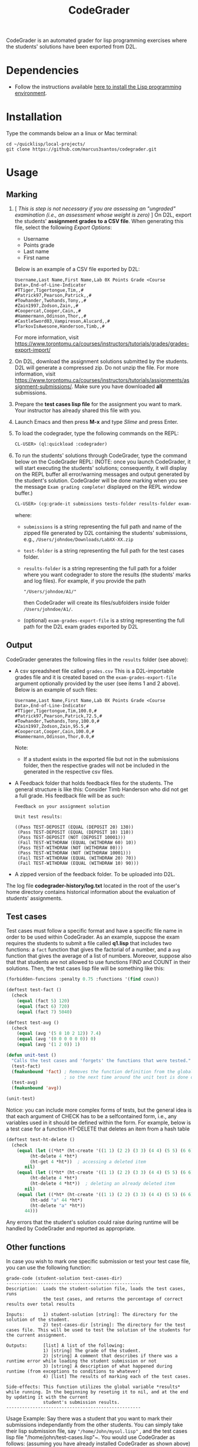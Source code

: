 #+TITLE: CodeGrader

CodeGrader is an automated grader for lisp programming exercises where
the students' solutions have been exported from D2L.

* Dependencies

- Follow the instructions available [[https://marcus3santos.github.io/lisp-ide.html][here to install the Lisp programming environment]].
  
* Installation

Type the commands below an a linux or Mac terminal:
  #+begin_src shell
   cd ~/quicklisp/local-projects/
   git clone https://github.com/marcus3santos/codegrader.git  
  #+end_src

* Usage

** Marking

1. [ /This is step is not necessary if you are assessing an "ungraded" examination (i.e., an assessment
   whose weight is zero)/ ] On D2L, export the students' *assignment grades* *to a CSV
   file*. When generating this file, select the following /Export
   Options/:
  - Username
  - Points grade
  - Last name
  - First name
  Below is an example of a CSV file exported by D2L:
  #+begin_example
     Username,Last Name,First Name,Lab 0X Points Grade <Course  Data>,End-of-Line-Indicator 
     #TTiger,Tigertongue,Tim,,#
     #Patrick97,Pearson,Patrick,,#
     #Towhander,Twohands,Tony,,#
     #Zain1997,Zodson,Zain,,#
     #Coopercat,Cooper,Cain,,#
     #Hammermann,Odinson,Thor,,#
     #CastleSword03,Vampireson,Alucard,,#
     #TarkovIsAwesone,Handerson,Timb,,#
  #+end_example
  For more information, visit [[https://www.torontomu.ca/courses/instructors/tutorials/grades/grades-export-import/]]
2. On D2L, download the assignment solutions submitted by the
   students. D2L will generate a compressed zip. Do not unzip the file. For more information, visit
   [[https://www.torontomu.ca/courses/instructors/tutorials/assignments/assignment-submissions/]]. Make
   sure you have downloaded *all* submissions.
3. Prepare the *test cases lisp file* for the assignment you want to
   mark. Your instructor has already shared this file with you.
4. Launch Emacs and then press *M-x* and type /Slime/ and press Enter.
1. To load the codegrader, type the following commands on the REPL:
   #+begin_src lisp
     CL-USER> (ql:quickload :codegrader)
   #+end_src
2. To run the students'
   solutions through CodeGrader, type the command below on the CodeGrader REPL: (NOTE: once you
   launch CodeGrader, it will start executing the students'
   solutions; consequently, it will display on the REPL buffer all
   error/warning messages and output generated by the student's solution. CodeGrader
   will be done marking when you see the message =Exam grading complete!= displayed on the REPL window buffer.)
   #+begin_src lisp
     CL-USER> (cg:grade-it submissions tests-folder results-folder exam-grades-export-file)
   #+end_src
   where:
   - ~submissions~ is a string representing the full path and name of the zipped file generated by D2L containing the students' submissions, e.g., ~/Users/johndoe/Downloads/LabXX-XX.zip~
   - ~test-folder~ is a string representing the full path for the test cases folder.
   - ~results-folder~ is a string representing the full path for a folder
    where you want codegrader to store the results (the students'
    marks and log files). For example, if you provide the path
    #+begin_example
    "/Users/johndoe/A1/"
    #+end_example
    then CodeGrader will create its
    files/subfolders inside folder ~/Users/johndoe/A1/~.
   - (optional) ~exam-grades-export-file~ is a string representing the full path for
     the D2L exam grades exported by D2L
    
** Output

CodeGrader generates the following files in the =results= folder (see above):
- A csv spreadsheet file called ~grades.csv~  This is a D2L-importable
  grades file and it is created based on the ~exam-grades-export-file~ argument optionally
  provided by the user (see items 1 and 2 above). Below is an example of
  such files:
   #+begin_example
   Username,Last Name,First Name,Lab 0X Points Grade <Course Data>,End-of-Line-Indicator
   #TTiger,Tigertongue,Tim,100.0,# 
   #Patrick97,Pearson,Patrick,72.5,#
   #Towhander,Twohands,Tony,100.0,#
   #Zain1997,Zodson,Zain,95.5,#
   #Coopercat,Cooper,Cain,100.0,#
   #Hammermann,Odinson,Thor,0.0,#
   #+end_example
   Note:
   - If a student exists in the exported file but not in the
     submissions folder, then the respective grades will
     not be included in the generated in the respective csv files.
- A Feedback folder that holds feedback files for the students. The
  general structure is like this: Consider Timb Handerson who did not
  get a full grade. His feedback file will be as such:
  #+begin_example
  Feedback on your assignment solution

  Unit test results:
  
  ((Pass TEST-DEPOSIT (EQUAL (DEPOSIT 20) 130))
   (Pass TEST-DEPOSIT (EQUAL (DEPOSIT 10) 110))
   (Pass TEST-DEPOSIT (NOT (DEPOSIT 10001)))
   (Fail TEST-WITHDRAW (EQUAL (WITHDRAW 60) 10))
   (Pass TEST-WITHDRAW (NOT (WITHDRAW 80)))
   (Pass TEST-WITHDRAW (NOT (WITHDRAW 10001)))
   (Fail TEST-WITHDRAW (EQUAL (WITHDRAW 20) 70))
   (Fail TEST-WITHDRAW (EQUAL (WITHDRAW 10) 90)))
  #+end_example
- A zipped version of the feedback folder. To be uploaded into D2L.

The log file *codegrader-history/log.txt* located in the root of the
user's home directory contains historical information about the
evaluation of students' assignments.

** Test cases
Test cases must follow a specific format and have a specific file name in order to be used within
CodeGrader.  As an example, suppose the exam requires the
students to submit a file called *q1.lisp* that includes two functions: a ~fact~
function that gives the factorial of a number, and a ~avg~ function
that gives the average of a list of numbers. Moreover, suppose also
that that students are not allowed to use functions FIND and COUNT in
their solutions. Then, the test cases lisp file will be something like
this:
#+begin_src lisp
  (forbidden-funcions :penalty 0.75 :functions '(find coun))
  
  (deftest test-fact ()
    (check
      (equal (fact 5) 120)
      (equal (fact 6) 720)
      (equal (fact 7) 5040)
  
  (deftest test-avg ()
    (check
      (equal (avg '(5 8 10 2 12)) 7.4)
      (equal (avg '(0 0 0 0 0 0)) 0)
      (equal (avg '(1 2 0)) 1)
  
  (defun unit-test ()
    "Calls the test cases and 'forgets' the functions that were tested."
    (test-fact)
    (fmakunbound 'fact) ; Removes the function definition from the global environment,
                        ; so the next time around the unit test is done on a freshly loaded version of this function.
    (test-avg)
    (fmakunbound 'avg))
  
  (unit-test) 
#+end_src
Notice: you can include more complex forms of tests, but the general idea is that each argument of CHECK has to be a selfcontained form, i.e., any variables used in it should be defined within the form. For example, below is a test case for a function HT-DELETE that deletes an item from a hash table
#+begin_src lisp
(deftest test-ht-delete ()
  (check
    (equal (let ((*ht* (ht-create '((1 1) (2 2) (3 3) (4 4) (5 5) (6 6)))))
	     (ht-delete 4 *ht*)
	     (ht-get 4 *ht*))  ; accessing a deleted item
	   nil)
    (equal (let ((*ht* (ht-create '((1 1) (2 2) (3 3) (4 4) (5 5) (6 6)))))
	     (ht-delete 4 *ht*)
	     (ht-delete 4 *ht*))  ; deleting an already deleted item
	   nil)
    (equal (let ((*ht* (ht-create '((1 1) (2 2) (3 3) (4 4) (5 5) (6 6)))))
	     (ht-add "a" 44 *ht*)
	     (ht-delete "a" *ht*))  
	   44)))
  
#+end_src

Any errors that the student's solution could raise during runtime will
be handled by CodeGrader and reported as appropriate.

** Other functions

In case you wish to mark one specific submission or test your test
case file, you can use the following function:
#+begin_example
grade-code (student-solution test-cases-dir)
---------------------------------------------------
Description:  Loads the student-solution file, loads the test cases, runs
              the test cases, and returns the percentage of correct results over total results

Inputs:       1) student-solution [string]: The directory for the solution of the student.
              2) test-cases-dir [string]: The directory for the test cases file. This will be used to test the solution of the students for the current assignment.

Outputs:      [list] A list of the following:
              1) [string] The grade of the student.
              2) [string] A comment that describes if there was a runtime error while loading the student submission or not
              3) [string] A description of what happened during runtime (from exceptions to conditions to whatever) 
              4) [list] The results of marking each of the test cases.

Side-effects: This function utilizes the global variable *results* while running. In the beginning by reseting it to nil, and at the end by updating it with the current
              student's submission results.
---------------------------------------------------
#+end_example

Usage Example: Say there was a student that you want to mark their
submissions independantly from the other students. You can simply take
their lisp submission file, say ~"/home/John/mysol.lisp"~ , and the
test cases lisp file "/home/john/test-cases.lisp"~. You would use 
CodeGrader as follows: (assuming you have already installed CodeGrader
as shown above)
#+begin_src lisp
  CL-USER> (ql:quickload :codegrader)  ; Loading the codegrader
  CL-USER> (cg:grade-code "/home/John/mysol.lisp" "/home/John/test-cases.lisp") 
  ("100.0" OK "No runtime errors"
   (("Pass" T TEST-DEPOSIT (EQUAL (DEPOSIT 20) 130))
    ("Pass" T TEST-DEPOSIT (EQUAL (DEPOSIT 10) 110))
    ("Pass" T TEST-DEPOSIT (NOT (DEPOSIT 10001)))
    ("Pass" T TEST-WITHDRAW (EQUAL (WITHDRAW 60) 10))
    ("Pass" T TEST-WITHDRAW (NOT (WITHDRAW 80)))
    ("Pass" T TEST-WITHDRAW (NOT (WITHDRAW 10001)))
    ("Pass" T TEST-WITHDRAW (EQUAL (WITHDRAW 20) 70))
    ("Pass" T TEST-WITHDRAW (EQUAL (WITHDRAW 10) 90))))
  GRADER> (in-package :CL-USER)
  CL-USER> 
#+end_src

* License and Credits

See LICENSE for usage permissions. See AUTHORS for credits.




